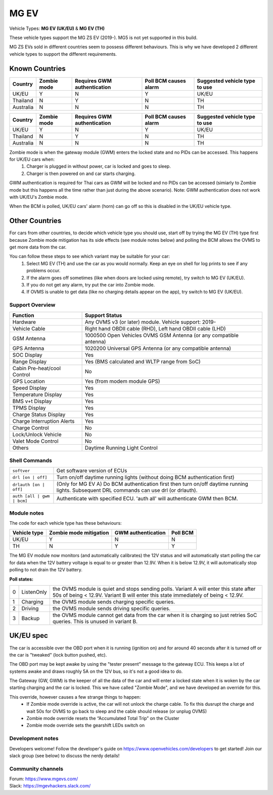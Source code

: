 =====
MG EV
=====

Vehicle Types: **MG EV (UK/EU)** & **MG EV (TH)**

These vehicle types support the MG ZS EV (2019-). MG5 is not yet supported in this build. 

MG ZS EVs sold in different countries seem to possess different behaviours. This is why we have developed 2 different vehicle types to support the different requirements.

Known Countries
^^^^^^^^^^^^^^^

+-----------+--------------+-----------------+--------------+--------------------+
| Country   | Zombie mode  | Requires GWM    | Poll BCM     | Suggested vehicle  |
|           |              | authentication  | causes alarm | type to use        |
+===========+==============+=================+==============+====================+
| UK/EU     | Y            | N               | Y            | UK/EU              |
+-----------+--------------+-----------------+--------------+--------------------+
| Thailand  | N            | Y               | N            | TH                 |
+-----------+--------------+-----------------+--------------+--------------------+
| Australia | N            | N               | N            | TH                 |
+-----------+--------------+-----------------+--------------+--------------------+

=========   =========== ===========================   =====================   =
Country     Zombie mode Requires GWM authentication   Poll BCM causes alarm   Suggested vehicle type to use
=========   =========== ===========================   =====================   =
UK/EU       Y           N                             Y                       UK/EU                                                     
Thailand    N           Y                             N                       TH
Australia   N           N                             N                       TH
=========   =========== ===========================   =====================   =

Zombie mode is when the gateway module (GWM) enters the locked state and no PIDs can be accessed. This happens for UK/EU cars when:
   1. Charger is plugged in without power, car is locked and goes to sleep.
   2. Charger is then powered on and car starts charging.

GWM authentication is required for Thai cars as GWM will be locked and no PIDs can be accessed (simiarly to Zombie mode but this happens all the time rather than just during the above scenario). Note: GWM authentication does not work with UK/EU's Zombie mode.

When the BCM is polled, UK/EU cars' alarm (horn) can go off so this is disabled in the UK/EU vehicle type.

Other Countries
^^^^^^^^^^^^^^^

For cars from other countries, to decide which vehicle type you should use, start off by trying the MG EV (TH) type first because Zombie mode mitigation has its side effects (see module notes below) and polling the BCM allows the OVMS to get more data from the car.

You can follow these steps to see which variant may be suitable for your car:
   1. Select MG EV (TH) and use the car as you would normally. Keep an eye on shell for log prints to see if any problems occur.
   2. If the alarm goes off sometimes (like when doors are locked using remote), try switch to MG EV (UK/EU).
   3. If you do not get any alarm, try put the car into Zombie mode. 
   4. If OVMS is unable to get data (like no charging details appear on the app), try switch to MG EV (UK/EU).

----------------
Support Overview
----------------

=================================== ==============
Function                            Support Status
=================================== ==============
Hardware                            Any OVMS v3 (or later) module. Vehicle support: 2019-
Vehicle Cable                       Right hand OBDII cable (RHD), Left hand OBDII cable (LHD)
GSM Antenna                         1000500 Open Vehicles OVMS GSM Antenna (or any compatible antenna)
GPS Antenna                         1020200 Universal GPS Antenna (or any compatible antenna)
SOC Display                         Yes
Range Display                       Yes (BMS calculated and WLTP range from SoC)
Cabin Pre-heat/cool Control         No
GPS Location                        Yes (from modem module GPS)
Speed Display                       Yes
Temperature Display                 Yes
BMS v+t Display                     Yes
TPMS Display                        Yes
Charge Status Display               Yes
Charge Interruption Alerts          Yes
Charge Control                      No
Lock/Unlock Vehicle                 No
Valet Mode Control                  No
Others                              Daytime Running Light Control
=================================== ==============

--------------
Shell Commands
--------------

==========================  =
``softver``                 Get software version of ECUs
``drl [on | off]``          Turn on/off daytime running lights (without doing BCM authentication first)
``drlauth [on | off]``      (Only for MG EV A) Do BCM authentication first then turn on/off daytime running lights. Subsequent DRL commands can use drl (or drlauth).
``auth [all | gwm | bcm]``  Authenticate with specified ECU. 'auth all' will authenticate GWM then BCM.
==========================  =

------------
Module notes
------------

The code for each vehicle type has these behaviours:

=============  ======================  ==================   ========
Vehicle type   Zombie mode mitigation  GWM authentication   Poll BCM
=============  ======================  ==================   ========
UK/EU          Y                       N                    N                                                     
TH             N                       Y                    Y
=============  ======================  ==================   ========

The MG EV module now monitors (and automatically calibrates) the 12V status and will automatically start polling the car for data when the 12V battery voltage is equal to or greater than 12.9V. When it is below 12.9V, it will automatically stop polling to not drain the 12V battery.

**Poll states:**

=  ==========  =
0  ListenOnly  the OVMS module is quiet and stops sending polls. Variant A will enter this state after 50s of being < 12.9V. Variant B will enter this state immediately of being < 12.9V.
1  Charging    the OVMS module sends charging specific queries.
2  Driving     the OVMS module sends driving specific queries.
3  Backup      the OVMS module cannot get data from the car when it is charging so just retries SoC queries. This is unused in variant B.
=  ==========  =

UK/EU spec
^^^^^^^^^^
The car is accessible over the OBD port when it is running (ignition on) and for around
40 seconds after it is turned off or the car is "tweaked" (lock button pushed, etc).

The OBD port may be kept awake by using the "tester present" message to the gateway ECU.
This keeps a lot of systems awake and draws roughly 5A on the 12V bus, so it's not a good
idea to do.
 
The Gateway (GW, GWM) is the keeper of all the data of the car and will enter a locked state 
when it is woken by the car starting charging and the car is locked. 
This we have called "Zombie Mode", and we have developed an override for this. 
 
This override, however causes a few strange things to happen:
 - If Zombie mode override is active, the car will not unlock the charge cable. To fix this dusrupt the charge and wait 50s for OVMS to go back to sleep and the cable should release (or unplug OVMS)
 - Zombie mode override resets the “Accumulated Total Trip” on the Cluster
 - Zombie mode override sets the gearshift LEDs switch on

-----------------
Development notes
-----------------

Developers welcome! Follow the developer's guide on https://www.openvehicles.com/developers to get started! Join our slack group (see below) to discuss the nerdy details!

------------------
Community channels
------------------

| Forum: https://www.mgevs.com/
| Slack: https://mgevhackers.slack.com/